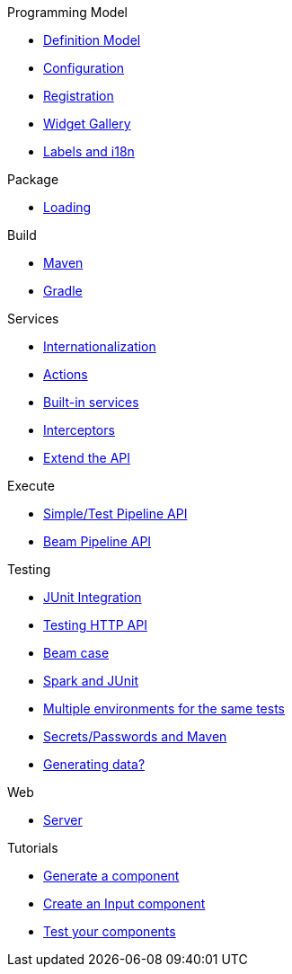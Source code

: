 .Programming Model
* xref:component-definition.adoc[Definition Model]
* xref:component-configuration.adoc[Configuration]
* xref:component-registering.adoc[Registration]
* xref:gallery.adoc[Widget Gallery]
* xref:component-internationalization.adoc[Labels and i18n]

.Package
* xref:component-loading.adoc[Loading]

.Build
* xref:build-tools-maven.adoc[Maven]
* xref:build-tools-gradle.adoc[Gradle]

.Services
* xref:services-internationalization.adoc[Internationalization]
* xref:services-actions.adoc[Actions]
* xref:services-built-in.adoc[Built-in services]
* xref:services-interceptors.adoc[Interceptors]
* xref:services-custom-api.adoc[Extend the API]

.Execute
* xref:services-pipeline.adoc[Simple/Test Pipeline API]
* https://beam.apache.org/documentation/programming-guide/#creating-a-pipeline[Beam Pipeline API]

.Testing
* xref:testing-best-practices.adoc[JUnit Integration]
* xref:testing-junit.adoc[Testing HTTP API]
* xref:testing-beam.adoc[Beam case]
* xref:testing-spark.adoc[Spark and JUnit]
* xref:testing-multiple-envs.adoc[Multiple environments for the same tests]
* xref:testing-maven-passwords.adoc[Secrets/Passwords and Maven]
* xref:testing-generating-data.adoc[Generating data?]

.Web
* xref:documentation-rest.adoc[Server]

.Tutorials
* xref:tutorial-generate-project-using-starter.adoc[Generate a component]
* xref:tutorial-create-an-input-component.adoc[Create an Input component]
* xref:tutorial-test-your-components.adoc[Test your components]
